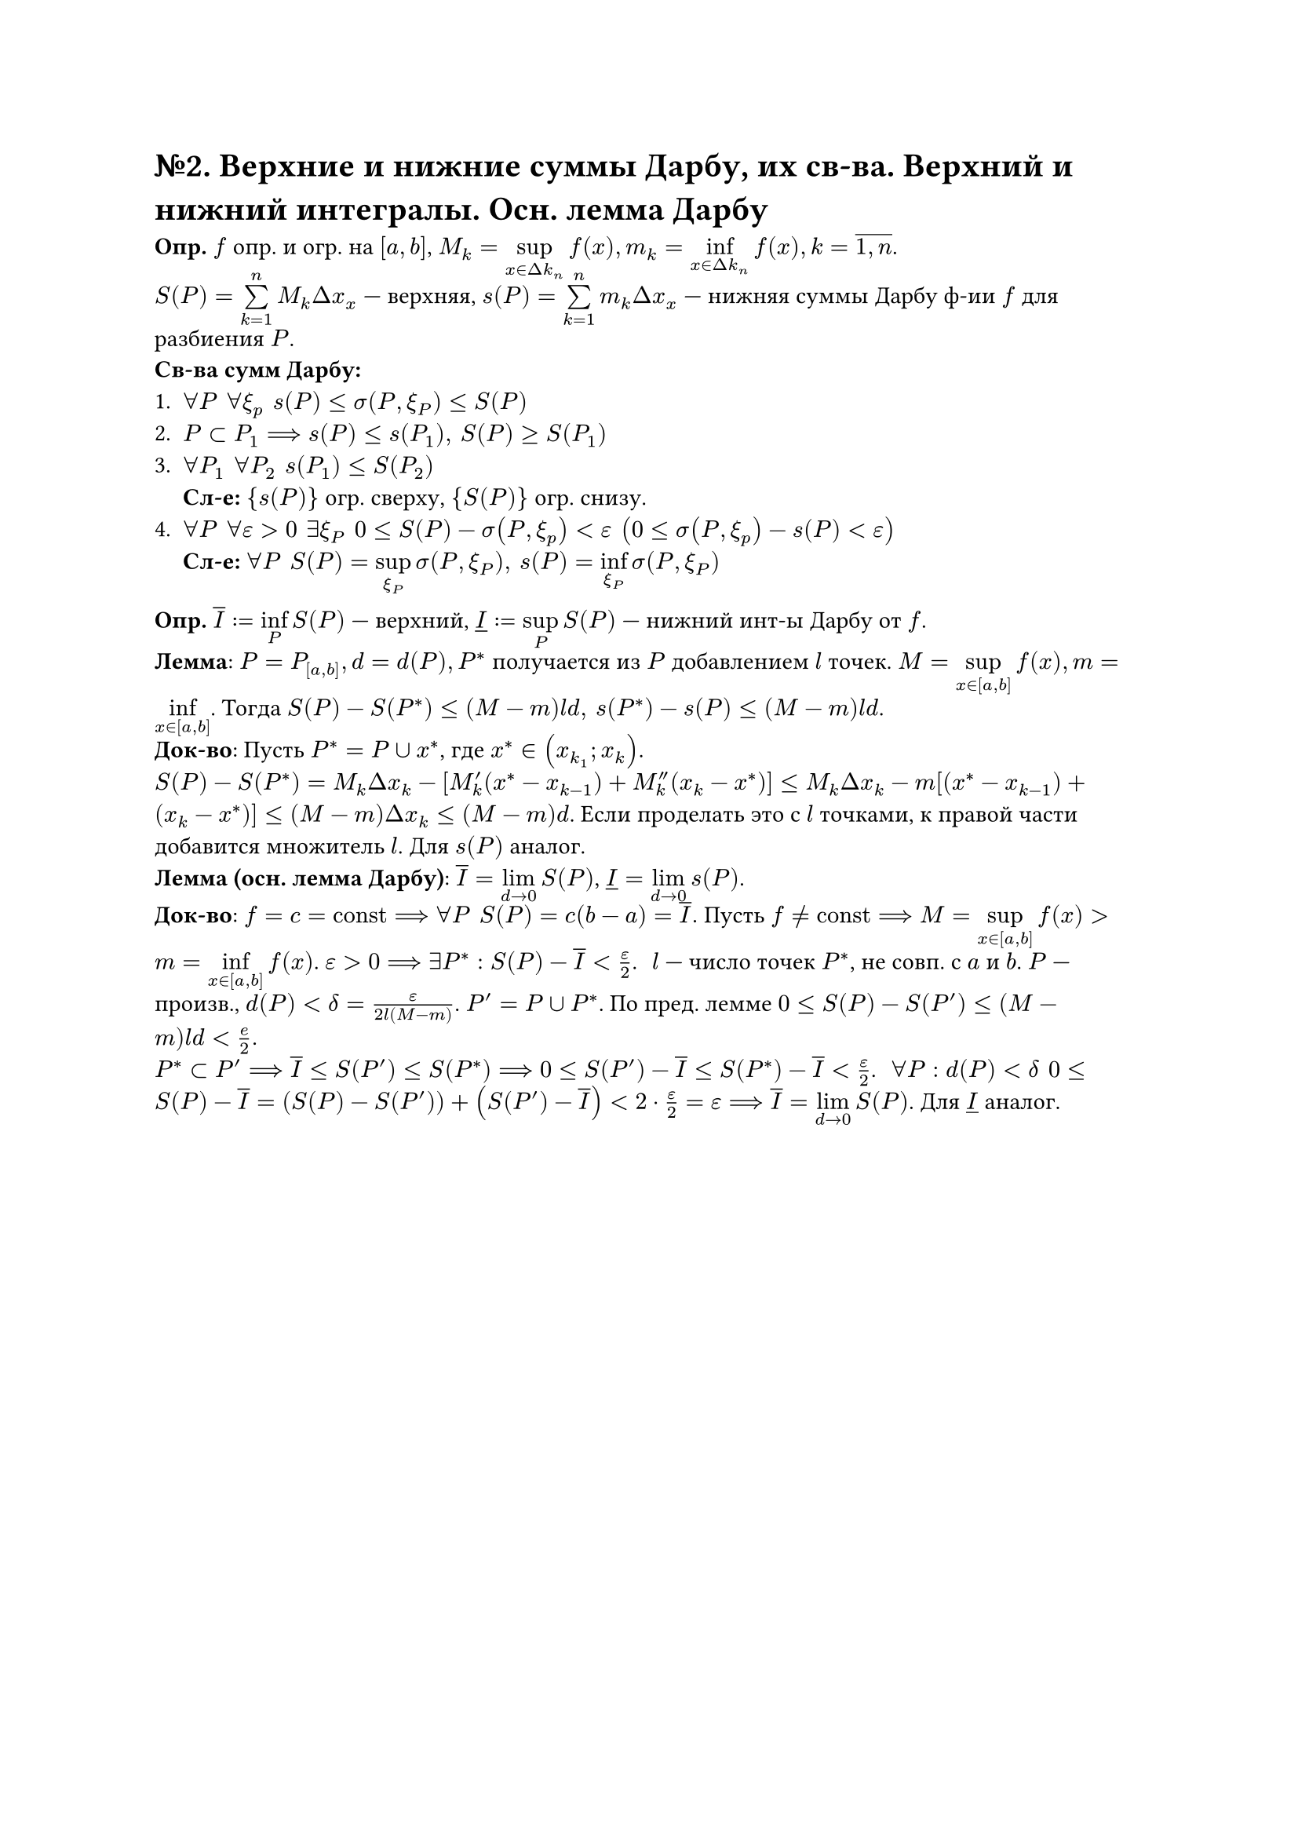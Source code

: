 = №2. Верхние и нижние суммы Дарбу, их св-ва. Верхний и нижний интегралы. Осн. лемма Дарбу

*Опр.* $f$ опр. и огр. на $[a,b]$, $M_k = limits(sup)_(x in Delta k_n)f(x), m_k = limits(inf)_(x in Delta k_n)f(x), k = overline(1\, n)$.\
$S(P) = limits(sum)^n_(k=1)M_k Delta x_x$ --- верхняя, $s(P) = limits(sum)^n_(k=1)m_k Delta x_x$ --- нижняя суммы Дарбу ф-ии $f$ для разбиения $P$.\
*Св-ва сумм Дарбу:*
+ $forall P #h(4pt) forall xi_p #h(4pt) s(P)<= sigma(P,xi_P) <=S(P)$
+ $P subset P_1 ==> s(P)<=s(P_1), #h(4pt) S(P)>=S(P_1)$ 
+ $forall P_1 #h(4pt) forall P_2 #h(4pt) s(P_1) <= S(P_2)$ \ *Сл-е:* ${s(P)}$ огр. сверху, ${S(P)}$ огр. снизу.
+ $forall P #h(4pt) forall epsilon >0 #h(4pt) exists xi_P #h(4pt) 0<=S(P)-sigma(P,xi_p)<epsilon #h(4pt) (0<=sigma(P,xi_p)-s(P)<epsilon)$ \ *Сл-е:* $forall P #h(4pt) S(P) = limits(sup)_(xi_P)sigma(P,xi_P),  #h(4pt) s(P) = limits(inf)_(xi_P)sigma(P,xi_P)$
*Опр.* $overline(I):=limits(inf)_P S(P)$ --- верхний, $underline(I) :=limits(sup)_P S(P)$ --- нижний инт-ы Дарбу от $f$.\
*Лемма*: $P = P_([a,b]), d= d(P), P^*$ получается из $P$ добавлением $l$ точек. $M = limits(sup)_(x in [a,b])f(x), m=limits(inf)_(x in [a,b])$. Тогда $S(P)-S(P^*)<=(M-m)l d, #h(4pt) s(P^*)-s(P)<=(M-m)l d$.\
*Док-во*: Пусть $P^* = P union x^*$, где $x^* in (x_(k_1);x_k)$.\
$S(P) - S(P^*) = M_k Delta x_k - [M'_k (x^* - x_(k-1)) + M''_k (x_k - x^*)] <= M_k Delta x_k - m [(x^* - x_(k-1)) + (x_k - x^*)] <= (M-m) Delta x_k <= (M-m) d$. Если проделать это с $l$ точками, к правой части добавится множитель $l$. Для $s(P)$ аналог.\
*Лемма (осн. лемма Дарбу)*: $overline(I)=limits(lim)_(d->0) S(P)$, $underline(I)=limits(lim)_(d->0)s(P)$.\
*Док-во*: $f = c = "const" ==> forall P #h(4pt) S(P)=c(b-a) = overline(I).$ Пусть $f != "const" ==> M = limits(sup)_(x in [a,b])f(x) > m=limits(inf)_(x in [a,b]) f(x)$. $epsilon >0 ==> exists P^*: S(P)-overline(I) < epsilon/2$. #h(4pt)
$l$ --- число точек $P^*$, не совп. с $a$ и $b$. $P$ --- произв., $d(P)<delta=epsilon/(2l(M-m))$. $P'= P union P^*$. По пред. лемме $0<=S(P)-S(P')<=(M-m)l d < e/2.$\
$P^* subset P' ==> overline(I) <= S(P') <= S(P^*) ==> 0 <= S(P') - overline(I) <= S(P^*) - overline(I) < epsilon/2$. #h(4pt) $forall P: d(P) < delta #h(4pt) 0<= S(P) - overline(I) = (S(P)-S(P'))+(S(P')-overline(I))< 2 dot epsilon/2 = epsilon ==> overline(I) = limits(lim)_(d->0)S(P)$. Для $underline(I)$ аналог.


